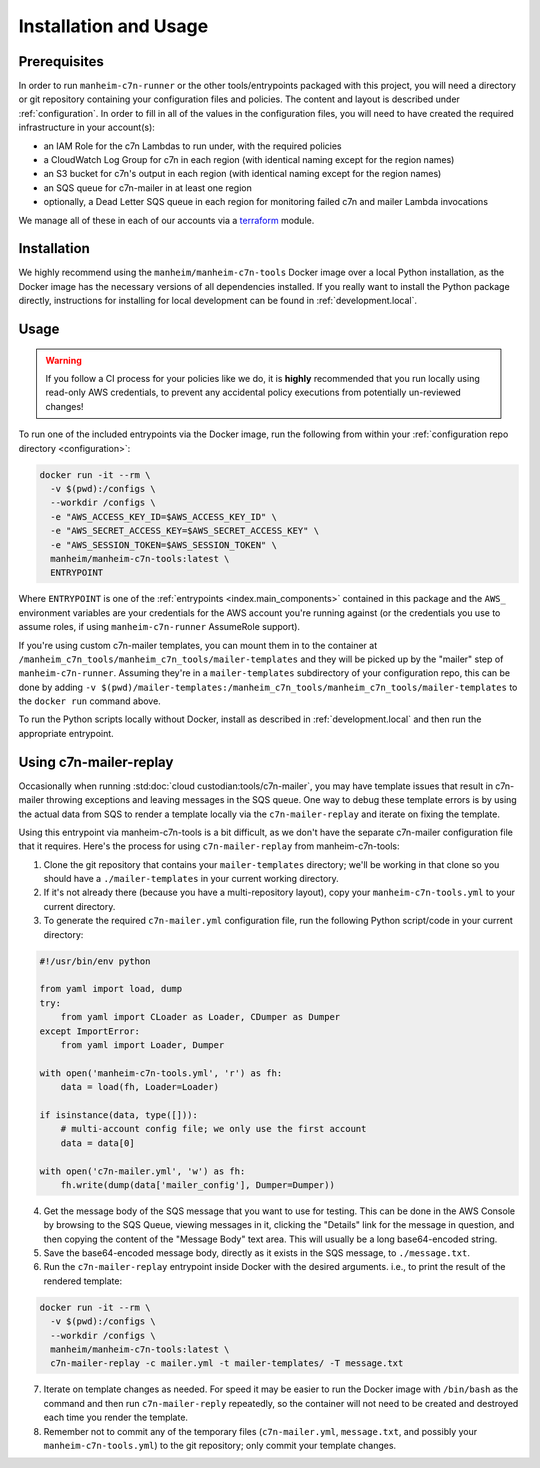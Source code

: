 .. _usage:

Installation and Usage
======================

.. _usage.prerequisites:

Prerequisites
-------------

In order to run ``manheim-c7n-runner`` or the other tools/entrypoints packaged with this project, you will need a directory or git repository containing your configuration files and policies. The content and layout is described under :ref:`configuration`. In order to fill in all of the values in the configuration files, you will need to have created the required infrastructure in your account(s):

* an IAM Role for the c7n Lambdas to run under, with the required policies
* a CloudWatch Log Group for c7n in each region (with identical naming except for the region names)
* an S3 bucket for c7n's output in each region (with identical naming except for the region names)
* an SQS queue for c7n-mailer in at least one region
* optionally, a Dead Letter SQS queue in each region for monitoring failed c7n and mailer Lambda invocations

We manage all of these in each of our accounts via a `terraform <https://www.terraform.io/>`_ module.

.. _usage.installation:

Installation
------------

We highly recommend using the ``manheim/manheim-c7n-tools`` Docker image over a local Python installation, as the Docker image has the necessary versions of all dependencies installed. If you really want to install the Python package directly, instructions for installing for local development can be found in :ref:`development.local`.

.. _usage.usage:

Usage
-----

.. warning::
   If you follow a CI process for your policies like we do, it is **highly** recommended that you run locally using read-only AWS credentials, to prevent any accidental policy executions from potentially un-reviewed changes!

To run one of the included entrypoints via the Docker image, run the following from within your :ref:`configuration repo directory <configuration>`:

.. code-block:: shell

    docker run -it --rm \
      -v $(pwd):/configs \
      --workdir /configs \
      -e "AWS_ACCESS_KEY_ID=$AWS_ACCESS_KEY_ID" \
      -e "AWS_SECRET_ACCESS_KEY=$AWS_SECRET_ACCESS_KEY" \
      -e "AWS_SESSION_TOKEN=$AWS_SESSION_TOKEN" \
      manheim/manheim-c7n-tools:latest \
      ENTRYPOINT

Where ``ENTRYPOINT`` is one of the :ref:`entrypoints <index.main_components>` contained in this package and the ``AWS_`` environment variables are your credentials for the AWS account you're running against (or the credentials you use to assume roles, if using ``manheim-c7n-runner`` AssumeRole support).

If you're using custom c7n-mailer templates, you can mount them in to the container at ``/manheim_c7n_tools/manheim_c7n_tools/mailer-templates`` and they will be picked up by the "mailer" step of ``manheim-c7n-runner``. Assuming they're in a ``mailer-templates`` subdirectory of your configuration repo, this can be done by adding ``-v $(pwd)/mailer-templates:/manheim_c7n_tools/manheim_c7n_tools/mailer-templates`` to the ``docker run`` command above.

To run the Python scripts locally without Docker, install as described in :ref:`development.local` and then run the appropriate entrypoint.

.. _usage.mailer-replay:

Using c7n-mailer-replay
-----------------------

Occasionally when running :std:doc:`cloud custodian:tools/c7n-mailer`, you may have template issues that result in c7n-mailer throwing exceptions and leaving messages in the SQS queue. One way to debug these template errors is by using the actual data from SQS to render a template locally via the ``c7n-mailer-replay`` and iterate on fixing the template.

Using this entrypoint via manheim-c7n-tools is a bit difficult, as we don't have the separate c7n-mailer configuration file that it requires. Here's the process for using ``c7n-mailer-replay`` from manheim-c7n-tools:

1. Clone the git repository that contains your ``mailer-templates`` directory; we'll be working in that clone so you should have a ``./mailer-templates`` in your current working directory.
2. If it's not already there (because you have a multi-repository layout), copy your ``manheim-c7n-tools.yml`` to your current directory.
3. To generate the required ``c7n-mailer.yml`` configuration file, run the following Python script/code in your current directory:

.. code-block:: python

    #!/usr/bin/env python

    from yaml import load, dump
    try:
        from yaml import CLoader as Loader, CDumper as Dumper
    except ImportError:
        from yaml import Loader, Dumper

    with open('manheim-c7n-tools.yml', 'r') as fh:
        data = load(fh, Loader=Loader)

    if isinstance(data, type([])):
        # multi-account config file; we only use the first account
        data = data[0]

    with open('c7n-mailer.yml', 'w') as fh:
        fh.write(dump(data['mailer_config'], Dumper=Dumper))

4. Get the message body of the SQS message that you want to use for testing. This can be done in the AWS Console by browsing to the SQS Queue, viewing messages in it, clicking the "Details" link for the message in question, and then copying the content of the "Message Body" text area. This will usually be a long base64-encoded string.
5. Save the base64-encoded message body, directly as it exists in the SQS message, to ``./message.txt``.
6. Run the ``c7n-mailer-replay`` entrypoint inside Docker with the desired arguments. i.e., to print the result of the rendered template:

.. code-block:: shell

    docker run -it --rm \
      -v $(pwd):/configs \
      --workdir /configs \
      manheim/manheim-c7n-tools:latest \
      c7n-mailer-replay -c mailer.yml -t mailer-templates/ -T message.txt

7. Iterate on template changes as needed. For speed it may be easier to run the Docker image with ``/bin/bash`` as the command and then run ``c7n-mailer-reply`` repeatedly, so the container will not need to be created and destroyed each time you render the template.
8. Remember not to commit any of the temporary files (``c7n-mailer.yml``, ``message.txt``, and possibly your ``manheim-c7n-tools.yml``) to the git repository; only commit your template changes.
